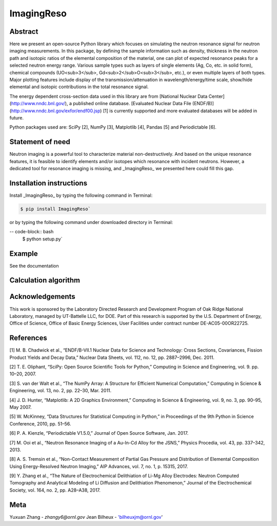 ImagingReso
==========

.. image:: https://travis-ci.org/ornlneutronimaging/ImagingReso.svg?branch=master
  :target: https://travis-ci.org/ornlneutronimaging/ImagingReso
    
.. image:: https://codecov.io/gh/ornlneutronimaging/ImagingReso/branch/master/graph/badge.svg
  :target: https://codecov.io/gh/ornlneutronimaging/ImagingReso
  
.. image:: https://readthedocs.org/projects/imagingreso/badge/?version=latest
  :target: http://imagingreso.readthedocs.io/en/latest/?badge=latest
  :alt: Documentation Status
  

Abstract
--------
  
Here we present an open-source Python library which focuses on simulating the neutron resonance signal 
for neutron imaging measurements. In this package, by defining the sample information such as density, 
thickness in the neutron path and isotopic ratios of the elemental composition of the material, one can 
plot of expected resonance peaks for a selected neutron energy range. Various sample types such as 
layers of single elements (Ag, Co, etc. in solid form), chemical compounds (UO<sub>3</sub>, 
Gd<sub>2</sub>O<sub>3</sub>, etc.), or even multiple layers of both types. Major plotting features include 
display of the transmission/attenuation in wavelength/energy/time scale, show/hide elemental and isotopic contributions 
in the total resonance signal.

The energy dependent cross-section data used in this library are from [National Nuclear Data Center](http://www.nndc.bnl.gov/), 
a published online database. [Evaluated Nuclear Data File (ENDF/B)](http://www.nndc.bnl.gov/exfor/endf00.jsp) [1] 
is currently supported and more evaluated databases will be added in future.

Python packages used are: SciPy [2], NumPy [3], Matplotlib [4], Pandas [5] and Periodictable [6].


Statement of need
-----------------

Neutron imaging is a powerful tool to characterize material non-destructively. And based on the unique resonance features, 
it is feasible to identify elements and/or isotopes which resonance with incident neutrons. However, a dedicated tool 
for resonance imaging is missing, and _ImagingReso_ we presented here could fill this gap.


Installation instructions
-------------------------

Install _ImagingReso_ by typing the following command in Terminal:


.. code-block:: bash
  
  $ pip install ImagingReso`


or by typing the following command under downloaded directory in Terminal: 


-- code-block:: bash
  $ python setup.py`


Example
-------

See the documentation

.. image:: https://readthedocs.org/projects/imagingreso/badge/?version=latest
  :target: http://imagingreso.readthedocs.io/en/latest/?badge=latest
  :alt: Documentation Status


Calculation algorithm
---------------------








Acknowledgements
----------------

This work is sponsored by the Laboratory Directed Research and Development Program of Oak Ridge National Laboratory, 
managed by UT-Battelle LLC, for DOE. 
Part of this research is supported by the U.S. Department of Energy, Office of Science, Office of Basic Energy Sciences, 
User Facilities under contract number DE-AC05-00OR22725.


References
----------

[1]	M. B. Chadwick et al., “ENDF/B-VII.1 Nuclear Data for Science and Technology: Cross Sections, Covariances, Fission Product Yields and Decay Data,” Nuclear Data Sheets, vol. 112, no. 12, pp. 2887–2996, Dec. 2011.

[2]	T. E. Oliphant, “SciPy: Open Source Scientific Tools for Python,” Computing in Science and Engineering, vol. 9. pp. 10–20, 2007.

[3]	S. van der Walt et al., “The NumPy Array: A Structure for Efficient Numerical Computation,” Computing in Science & Engineering, vol. 13, no. 2, pp. 22–30, Mar. 2011.

[4]	J. D. Hunter, “Matplotlib: A 2D Graphics Environment,” Computing in Science & Engineering, vol. 9, no. 3, pp. 90–95, May 2007.

[5]	W. McKinney, “Data Structures for Statistical Computing in Python,” in Proceedings of the 9th Python in Science Conference, 2010, pp. 51–56.

[6]	P. A. Kienzle, “Periodictable V1.5.0,” Journal of Open Source Software, Jan. 2017.

[7]	M. Ooi et al., “Neutron Resonance Imaging of a Au-In-Cd Alloy for the JSNS,” Physics Procedia, vol. 43, pp. 337–342, 2013.

[8]	A. S. Tremsin et al., “Non-Contact Measurement of Partial Gas Pressure and Distribution of Elemental Composition Using Energy-Resolved Neutron Imaging,” AIP Advances, vol. 7, no. 1, p. 15315, 2017.

[9]	Y. Zhang et al., “The Nature of Electrochemical Delithiation of Li-Mg Alloy Electrodes: Neutron Computed Tomography and Analytical Modeling of Li Diffusion and Delithiation Phenomenon,” Journal of the Electrochemical Society, vol. 164, no. 2, pp. A28–A38, 2017.



Meta
----

Yuxuan Zhang - `zhangy6@ornl.gov` 
Jean Bilheux - 'bilheuxjm@ornl.gov'

